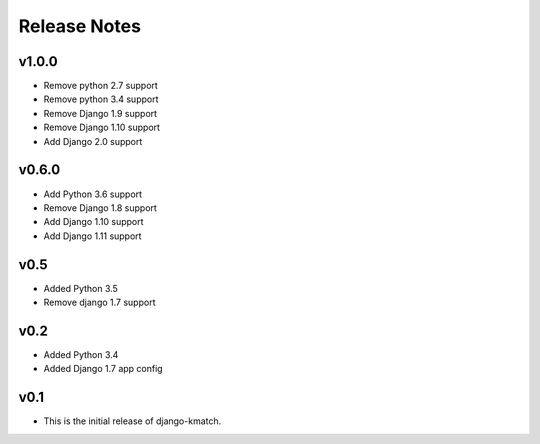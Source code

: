 Release Notes
=============

v1.0.0
------
* Remove python 2.7 support
* Remove python 3.4 support
* Remove Django 1.9 support
* Remove Django 1.10 support
* Add Django 2.0 support

v0.6.0
------
* Add Python 3.6 support
* Remove Django 1.8 support
* Add Django 1.10 support
* Add Django 1.11 support

v0.5
----
* Added Python 3.5
* Remove django 1.7 support

v0.2
----
* Added Python 3.4
* Added Django 1.7 app config

v0.1
----

* This is the initial release of django-kmatch.
